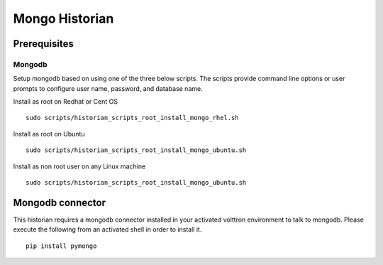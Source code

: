 Mongo Historian
===============


Prerequisites
~~~~~~~~~~~~~

Mongodb
-------

Setup mongodb based on using one of the three below scripts. The scripts
provide command line options or user prompts to configure user name, password,
and database name.

Install as root on Redhat or Cent OS
::

    sudo scripts/historian_scripts_root_install_mongo_rhel.sh

Install as root on Ubuntu
::

    sudo scripts/historian_scripts_root_install_mongo_ubuntu.sh

Install as non root user on any Linux machine
::

    sudo scripts/historian_scripts_root_install_mongo_ubuntu.sh

Mongodb connector
~~~~~~~~~~~~~~~~~
This historian requires a mongodb connector installed in your activated
volttron environment to talk to mongodb. Please execute the following
from an activated shell in order to install it.

::

    pip install pymongo

